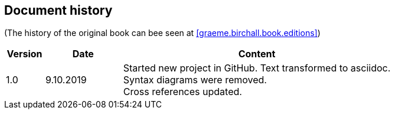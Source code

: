 == Document history

(The history of the original book can bee seen at <<graeme.birchall.book.editions>>)

[cols="1,2,7", options="header"]
|===
|Version | Date     | Content
|1.0     | 9.10.2019| Started new project in GitHub. Text transformed to asciidoc. +
Syntax diagrams were removed. +
Cross references updated.
|===


